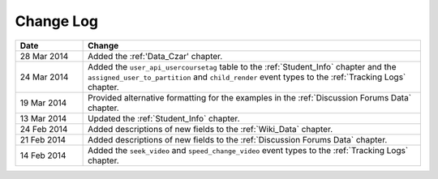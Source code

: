 
**********
Change Log
**********


.. list-table::
   :widths: 15 75
   :header-rows: 1

   * - Date
     - Change
   * - 28 Mar 2014
     - Added the :ref:'Data_Czar' chapter.
   * - 24 Mar 2014
     - Added the ``user_api_usercoursetag`` table to the :ref:`Student_Info` chapter and the ``assigned_user_to_partition`` and ``child_render`` event types to the :ref:`Tracking Logs` chapter.
   * - 19 Mar 2014
     - Provided alternative formatting for the examples in the :ref:`Discussion Forums Data` chapter.
   * - 13 Mar 2014
     - Updated the :ref:`Student_Info` chapter.
   * - 24 Feb 2014
     - Added descriptions of new fields to the :ref:`Wiki_Data` chapter.
   * - 21 Feb 2014
     - Added descriptions of new fields to the :ref:`Discussion Forums Data` chapter.
   * - 14 Feb 2014
     - Added the ``seek_video`` and ``speed_change_video`` event types to the :ref:`Tracking Logs` chapter.

